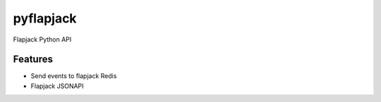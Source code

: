 pyflapjack
==========


Flapjack Python API


Features
--------
* Send events to flapjack Redis
* Flapjack JSONAPI
